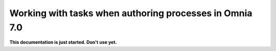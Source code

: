 Working with tasks when authoring processes in Omnia 7.0
===========================================================

**This documentation is just started. Don't use yet.**












